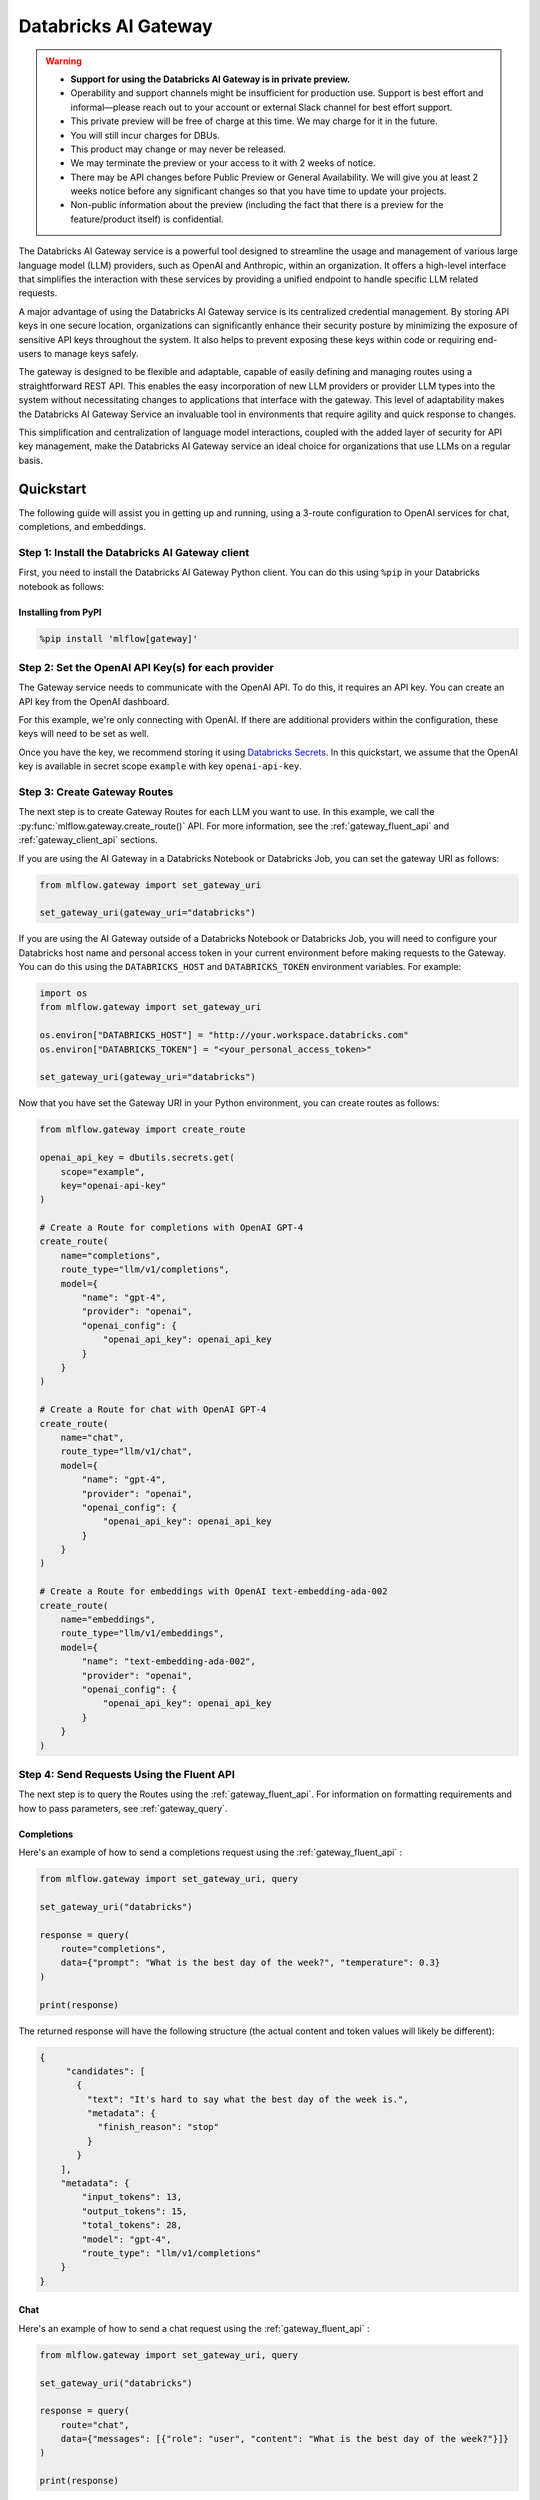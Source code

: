 .. _gateway:

=====================
Databricks AI Gateway
=====================

.. warning::

    - **Support for using the Databricks AI Gateway is in private preview.**
    - Operability and support channels might be insufficient for production use. Support is best
      effort and informal—please reach out to your account or external Slack channel for best
      effort support.
    - This private preview will be free of charge at this time. We may charge for it in the future.
    - You will still incur charges for DBUs.
    - This product may change or may never be released.
    - We may terminate the preview or your access to it with 2 weeks of notice.
    - There may be API changes before Public Preview or General Availability. We will give you at
      least 2 weeks notice before any significant changes so that you have time to update your
      projects.
    - Non-public information about the preview (including the fact that there is a preview for the
      feature/product itself) is confidential.

The Databricks AI Gateway service is a powerful tool designed to streamline the usage and management of
various large language model (LLM) providers, such as OpenAI and Anthropic, within an organization.
It offers a high-level interface that simplifies the interaction with these services by providing
a unified endpoint to handle specific LLM related requests.

A major advantage of using the Databricks AI Gateway service is its centralized credential management.
By storing API keys in one secure location, organizations can significantly enhance their
security posture by minimizing the exposure of sensitive API keys throughout the system. It also
helps to prevent exposing these keys within code or requiring end-users to manage keys safely.

The gateway is designed to be flexible and adaptable, capable of easily defining and managing routes
using a straightforward REST API. This enables the easy incorporation
of new LLM providers or provider LLM types into the system without necessitating changes to
applications that interface with the gateway. This level of adaptability makes the Databricks AI Gateway
Service an invaluable tool in environments that require agility and quick response to changes.

This simplification and centralization of language model interactions, coupled with the added
layer of security for API key management, make the Databricks AI Gateway service an ideal choice for
organizations that use LLMs on a regular basis.

.. _gateway-quickstart:

Quickstart
==========

The following guide will assist you in getting up and running, using a 3-route configuration to
OpenAI services for chat, completions, and embeddings.

Step 1: Install the Databricks AI Gateway client
------------------------------------------------
First, you need to install the Databricks AI Gateway Python client. You can do this using ``%pip`` in
your Databricks notebook as follows:

Installing from PyPI
~~~~~~~~~~~~~~~~~~~~

.. code-block:: sh

    %pip install 'mlflow[gateway]'

Step 2: Set the OpenAI API Key(s) for each provider
---------------------------------------------------
The Gateway service needs to communicate with the OpenAI API. To do this, it requires an API key.
You can create an API key from the OpenAI dashboard.

For this example, we're only connecting with OpenAI. If there are additional providers within the
configuration, these keys will need to be set as well.

Once you have the key, we recommend storing it using
`Databricks Secrets <https://docs.databricks.com/security/secrets/index.html>`_. In this quickstart,
we assume that the OpenAI key is available in secret scope ``example`` with key ``openai-api-key``.

Step 3: Create Gateway Routes
------------------------------
The next step is to create Gateway Routes for each LLM you want to use. In this example, we call
the :py:func:`mlflow.gateway.create_route()` API. For more information, see the
:ref:`gateway_fluent_api` and :ref:`gateway_client_api` sections.

If you are using the AI Gateway in a Databricks Notebook or Databricks Job, you can set the gateway URI as follows:

.. code-block:: python

    from mlflow.gateway import set_gateway_uri

    set_gateway_uri(gateway_uri="databricks")

If you are using the AI Gateway outside of a Databricks Notebook or Databricks Job, you will need to configure
your Databricks host name and personal access token in your current environment before making requests to
the Gateway. You can do this using the ``DATABRICKS_HOST`` and ``DATABRICKS_TOKEN`` environment variables.
For example:

.. code-block:: python

    import os
    from mlflow.gateway import set_gateway_uri

    os.environ["DATABRICKS_HOST"] = "http://your.workspace.databricks.com"
    os.environ["DATABRICKS_TOKEN"] = "<your_personal_access_token>"

    set_gateway_uri(gateway_uri="databricks")

Now that you have set the Gateway URI in your Python environment, you can create routes as follows:

.. code-block:: python

    from mlflow.gateway import create_route

    openai_api_key = dbutils.secrets.get(
        scope="example",
        key="openai-api-key"
    )

    # Create a Route for completions with OpenAI GPT-4
    create_route(
        name="completions",
        route_type="llm/v1/completions",
        model={
            "name": "gpt-4",
            "provider": "openai",
            "openai_config": {
                "openai_api_key": openai_api_key
            }
        }
    )

    # Create a Route for chat with OpenAI GPT-4
    create_route(
        name="chat",
        route_type="llm/v1/chat",
        model={
            "name": "gpt-4",
            "provider": "openai",
            "openai_config": {
                "openai_api_key": openai_api_key
            }
        }
    )

    # Create a Route for embeddings with OpenAI text-embedding-ada-002
    create_route(
        name="embeddings",
        route_type="llm/v1/embeddings",
        model={
            "name": "text-embedding-ada-002",
            "provider": "openai",
            "openai_config": {
                "openai_api_key": openai_api_key
            }
        }
    )


Step 4: Send Requests Using the Fluent API
------------------------------------------

The next step is to query the Routes using the :ref:`gateway_fluent_api`.
For information on formatting requirements and how to pass parameters, see :ref:`gateway_query`.

Completions
~~~~~~~~~~~
Here's an example of how to send a completions request using the :ref:`gateway_fluent_api` :

.. code-block:: python

    from mlflow.gateway import set_gateway_uri, query

    set_gateway_uri("databricks")

    response = query(
        route="completions",
        data={"prompt": "What is the best day of the week?", "temperature": 0.3}
    )

    print(response)

The returned response will have the following structure (the actual content and token values will likely be different):

.. code-block:: python

    {
         "candidates": [
           {
             "text": "It's hard to say what the best day of the week is.",
             "metadata": {
               "finish_reason": "stop"
             }
           }
        ],
        "metadata": {
            "input_tokens": 13,
            "output_tokens": 15,
            "total_tokens": 28,
            "model": "gpt-4",
            "route_type": "llm/v1/completions"
        }
    }


Chat
~~~~
Here's an example of how to send a chat request using the :ref:`gateway_fluent_api` :

.. code-block:: python

    from mlflow.gateway import set_gateway_uri, query

    set_gateway_uri("databricks")

    response = query(
        route="chat",
        data={"messages": [{"role": "user", "content": "What is the best day of the week?"}]}
    )

    print(response)

The returned response will have the following structure (the actual content and token values will likely be different):

.. code-block:: python

    {
        "candidates": [
            {
                "message": {
                    "role": "assistant",
                    "content": "\n\nIt's hard to say what the best day of the week is.",
                },
                "metadata": {"finish_reason": "stop"}
            }
        ],
        "metadata": {
            "input_tokens": 13,
            "output_tokens": 15,
            "total_tokens": 28,
            "model": "gpt-4",
            "route_type": "llm/v1/completions"
        }
    }

Embeddings
~~~~~~~~~~

Here's an example of how to send an embeddings request using the :ref:`gateway_fluent_api` :

.. code-block:: python

    from mlflow.gateway import set_gateway_uri, query

    set_gateway_uri("databricks")

    response = query(
        route="embeddings",
        data={"text": ["Example text to embed"]}
    )

    print(response)

The returned response will have the following structure (the actual content and token values will likely be different):

.. code-block:: python

    {
        "embeddings": [
          0.010169279,
          -0.0053696977,
          -0.018654726,
          -0.03396831,
          3.1851505e-05,
          -0.03341145,
          -0.023189139,
          ...
        ],
        "metadata": {
            "input_tokens": 6,
            "total_tokens": 6,
            "model": "text-embedding-ada-002",
            "route_type": "llm/v1/embeddings"
        }
    }

Step 5: Send Requests Using the Client API
------------------------------------------
See the :ref:`gateway_client_api` section for further information.

Step 6: Send Requests to Routes via REST API
--------------------------------------------
See the :ref:`REST examples <gateway_rest_api>` section for further information.

Step 7: Compare Provider Models
-------------------------------
Here's an example of adding and querying a new model from a different provider - in this case
Anthropic - to determine which model is better for a given use case. We assume that the
Anthropic API key is stored in `Databricks Secrets <https://docs.databricks.com/security/secrets/index.html>`_
with scope ``example`` and key ``anthropic-api-key``.

.. code-block:: python

    from mlflow.gateway import set_gateway_uri, create_route, query

    set_gateway_uri("databricks")

    anthropic_api_key = dbutils.secrets.get(
        scope="example",
        key="anthropic-api-key"
    )

    # Create a Route for completions with OpenAI GPT-4
    create_route(
        name="claude-completions",
        route_type="llm/v1/completions",
        model={
            "name": "claude-v1.3",
            "provider": "anthropic",
            "anthropic_config": {
                "anthropic_api_key": anthropic_api_key
            }
        }
    )

    completions_response = query(
        route="claude-completions",
        data={"prompt": "What is MLflow? Be concise.", "temperature": 0.3}
    )

The returned response will have the following structure (the actual content and token values will likely be different):

.. code-block:: python

    {
        "candidates": [
            {
                "text": "MLflow is an open source platform for machine learning...",
                "metadata": {
                    "finish_reason": "stop"
                }
            }
        ],
        "metadata": {
            "input_tokens": 8,
            "output_tokens": 15,
            "total_tokens": 23,
            "model": "claude-v1.3",
            "route_type": "llm/v1/completions"
        }
    }

Finally, if you no longer need a route, you can delete it using the
:py:func:`mlflow.gateway.delete_route` API. For more information, see the
:ref:`gateway_fluent_api` and :ref:`gateway_client_api` sections.

Step 8: Use AI Gateway routes for model development
---------------------------------------------------

Now that you have created several AI Gateway routes, you can create MLflow Models that query these
routes to build application-specific logic using techniques like prompt engineering. For more
information, see :ref:`AI Gateway and MLflow Models <gateway_mlflow_models>`.


.. _gateway-concepts:

Concepts
========

There are several concepts that are referred to within the Databricks AI Gateway APIs, the configuration definitions, examples, and documentation.
Becoming familiar with these terms will help in configuring new endpoints (routes) and ease the use of the interface APIs for the AI Gateway.

.. _providers:

Providers
---------
The Databricks AI Gateway is designed to support a variety of model providers.
A provider represents the source of the machine learning models, such as OpenAI, Anthropic, and so on.
Each provider has its specific characteristics and configurations that are encapsulated within the model part of a route in the Databricks AI Gateway.

.. _supported_provider_models:

Supported Provider Models
~~~~~~~~~~~~~~~~~~~~~~~~~
The table below presents a non-exhaustive list of models and a corresponding route type within the Databricks AI Gateway.
With the rapid development of LLMs, there is no guarantee that this list will be up to date at all times. However, the associations listed
below can be used as a helpful guide when configuring a given route for any newly released model types as they become available with a given provider.
Customers are responsible for ensuring compliance with applicable model licenses.

.. list-table::
   :header-rows: 1

   * - Route Type
     - Provider
     - Model Examples
     - Supported
   * - llm/v1/completions
     - OpenAI
     - gpt-3.5-turbo, gpt-4
     - Yes
   * - llm/v1/completions
     - Databricks‡
     - llama2-70b†
     - Yes
   * - llm/v1/completions
     - MosaicML
     - mpt-7b-instruct, mpt-30b-instruct, llama2-70b-chat†
     - Yes
   * - llm/v1/completions
     - Anthropic
     - claude-1, claude-1.3-100k
     - Yes
   * - llm/v1/completions
     - Cohere
     - command, command-light-nightly
     - Yes
   * - llm/v1/completions
     - Azure OpenAI
     - text-davinci-003, gpt-35-turbo
     - Yes
   * - llm/v1/completions
     - Databricks Model Serving
     - Endpoints with compatible schemas
     - Yes
   * - llm/v1/chat
     - OpenAI
     - gpt-3.5-turbo, gpt-4
     - Yes
   * - llm/v1/chat
     - Databricks‡
     - llama2-70b-chat†
     - Yes
   * - llm/v1/chat
     - MosaicML
     - llama2-70b-chat†
     - Yes
   * - llm/v1/chat
     - Anthropic
     -
     - No
   * - llm/v1/chat
     - Cohere
     -
     - No
   * - llm/v1/chat
     - Azure OpenAI
     - gpt-35-turbo, gpt-4
     - Yes
   * - llm/v1/chat
     - Databricks Model Serving
     -
     - No
   * - llm/v1/embeddings
     - OpenAI
     - text-embedding-ada-002
     - Yes
   * - llm/v1/embeddings
     - Databricks‡
     - 
     - No
   * - llm/v1/embeddings
     - MosaicML
     - instructor-large, instructor-xl
     - Yes
   * - llm/v1/embeddings
     - Anthropic
     -
     - No
   * - llm/v1/embeddings
     - Cohere
     - embed-english-v2.0, embed-multilingual-v2.0
     - Yes
   * - llm/v1/embeddings
     - Azure OpenAI
     - text-embedding-ada-002
     - Yes
   * - llm/v1/embeddings
     - Databricks Model Serving
     - Endpoints with compatible schemas
     - Yes

† Llama 2 is licensed under the [LLAMA 2 Community License](https://ai.meta.com/llama/license/), Copyright © Meta Platforms, Inc. All Rights Reserved. 

‡ Using the Databricks provider creates Databricks-managed routes for underlying models. For more information, see :ref:`gateway_databricks_provider`.

When creating a route, the provider field is used to specify the name
of the provider for that model. This is a string value that needs to correspond to a provider
the Databricks AI Gateway supports.

Here's an example demonstrating how a provider is specified when creating a route with the
:py:func:`mlflow.gateway.create_route` API:

.. code-block:: python

    create_route(
        name="chat",
        route_type="llm/v1/chat",
        model={
            "name": "gpt-4",
            "provider": "openai",
            "openai_config": {
                "openai_api_key": "<YOUR_OPENAI_API_KEY>"
            }
        }
    )

In the above example, ``openai`` is the `provider` for the model.

As of now, the Databricks AI Gateway supports the following providers:

* **openai**: This is used for models offered by `OpenAI <https://platform.openai.com/>`_ and the `Azure <https://learn.microsoft.com/en-gb/azure/cognitive-services/openai/>`_ integrations for Azure OpenAI and Azure OpenAI with AAD.
* **databricks**: This special provider creates Databricks-managed routes. See :ref:`gateway_databricks_provider` for more information.
* **mosaicml**: This is used for models offered by `MosaicML <https://docs.mosaicml.com/en/latest/>`_.
* **anthropic**: This is used for models offered by `Anthropic <https://docs.anthropic.com/claude/docs>`_.
* **cohere**: This is used for models offered by `Cohere <https://docs.cohere.com/docs>`_.
* **databricks-model-serving**: This is used for Databricks Model Serving endpoints with compatible schemas. See :ref:`config_databricks_model_serving`.

More providers are being added continually. Check the latest version of the Databricks AI Gateway Docs for the
most up-to-date list of supported providers.

Remember, the provider you specify must be one that the Databricks AI Gateway supports. If the provider
is not supported, the Gateway will return an error when trying to route requests to that provider.

.. _routes:

Routes
------

`Routes` are central to how the Databricks AI Gateway functions. Each route acts as a proxy endpoint for the
user, forwarding requests to its configured :ref:`provider <providers>`.

A route in the Databricks AI Gateway consists of the following fields:

* **name**: This is the unique identifier for the route. This will be part of the URL when making API calls via the Databricks AI Gateway.

* **route_type**: The type of the route corresponds to the type of language model interaction you desire. For instance, ``llm/v1/completions`` for text completion operations, ``llm/v1/embeddings`` for text embeddings, and ``llm/v1/chat`` for chat operations.

.. note:: This field is not required for routes with the ``databricks`` provider.

  - "llm/v1/completions"
  - "llm/v1/chat"
  - "llm/v1/embeddings"

* **model**: Defines the model to which this route will forward requests. The model contains the following details:

    * **provider**: Specifies the name of the :ref:`provider <providers>` for this model. For example, ``openai`` for OpenAI's ``GPT-3.5`` models.

      - "openai"
      - "databricks"
      - "mosaicml"
      - "anthropic"
      - "cohere"
      - "azure" / "azuread"

    * **name**: The name of the model to use. For example, ``gpt-3.5-turbo`` for OpenAI's ``GPT-3.5-Turbo`` model.
    * **config**: Contains any additional configuration details required for the model. This includes specifying the API base URL and the API key. See :ref:`configure_route_provider`.

  .. important::

      When specifying a model, it is critical that the provider supports the model you are requesting.
      For instance, ``openai`` as a provider supports models like ``text-embedding-ada-002``, but other providers
      may not. If the model is not supported by the provider, the Databricks AI Gateway will return an HTTP 4xx error
      when trying to route requests to that model.

Remember, the model you choose directly affects the results of the responses you'll get from the
API calls. Therefore, choose a model that fits your use-case requirements. For instance,
for generating conversational responses, you would typically choose a chat model.
Conversely, for generating embeddings of text, you would choose an embedding model.

Here's an example of route creation with the :py:func:`mlflow.gateway.create_route` API:

.. code-block:: python

    create_route(
        name="embeddings",
        route_type="llm/v1/embeddings",
        model={
            "name": "text-embedding-ada-002",
            "provider": "openai",
            "openai_config": {
                "openai_api_key": "<YOUR_OPENAI_API_KEY>"
            }
        }
    )

In the example above, a request sent to the embeddings route would be forwarded to the
``text-embedding-ada-002`` model provided by ``openai``.

.. _configure_route_provider:

Configuring the Provider for a Route
~~~~~~~~~~~~~~~~~~~~~~~~~~~~~~~~~~~~
When creating a Route, it's important to supply the required configurations for the specified
:ref:`provider <providers>`. This section provides an overview of the configuration parameters
available for each provider.

Provider-Specific Configuration Parameters
^^^^^^^^^^^^^^^^^^^^^^^^^^^^^^^^^^^^^^^^^^

OpenAI
++++++

+-------------------------+----------+-------------------------------+-------------------------------------------------------------+
| Configuration Parameter | Required | Default                       | Description                                                 |
+=========================+==========+===============================+=============================================================+
| **openai_api_key**      | Yes      |                               | This is the API key for the OpenAI service.                 |
+-------------------------+----------+-------------------------------+-------------------------------------------------------------+
| **openai_api_type**     | No       |                               | This is an optional field to specify the type of OpenAI API |
|                         |          |                               | to use.                                                     |
+-------------------------+----------+-------------------------------+-------------------------------------------------------------+
| **openai_api_base**     | No       | `https://api.openai.com/v1`   | This is the base URL for the OpenAI API.                    |
+-------------------------+----------+-------------------------------+-------------------------------------------------------------+
| **openai_api_version**  | No       |                               | This is an optional field to specify the OpenAI API         |
|                         |          |                               | version.                                                    |
+-------------------------+----------+-------------------------------+-------------------------------------------------------------+
| **openai_organization** | No       |                               | This is an optional field to specify the organization in    |
|                         |          |                               | OpenAI.                                                     |
+-------------------------+----------+-------------------------------+-------------------------------------------------------------+

.. _gateway_databricks_provider:

Databricks Provider
+++++++++++++++++++

The Databricks provider creates Databricks-managed routes. For these routes, the user does not need to provide an API key
or specify any additional configuration parameters such as ``route_type`` or ``config``. Instead, the user only needs to specify
the model name (e.g., ``llama2-70b``) and provider (e.g., ``databricks``). For a list of supported models, see :ref:`supported_provider_models`.

The following example demonstrates how to create a Databricks-managed route:

.. code-block:: python
    
    create_route(
        name="db-completions",
        model={
            "name": "llama2-70b",
            "provider": "databricks",
        }
    )


MosaicML
+++++++++

+-------------------------+----------+--------------------------+-------------------------------------------------------+
| Configuration Parameter | Required | Default                  | Description                                           |
+=========================+==========+==========================+=======================================================+
| **mosaicml_api_key**    | Yes      | N/A                      | This is the API key for the MosaicML service.         |
+-------------------------+----------+--------------------------+-------------------------------------------------------+


Cohere
++++++

+-------------------------+----------+--------------------------+-------------------------------------------------------+
| Configuration Parameter | Required | Default                  | Description                                           |
+=========================+==========+==========================+=======================================================+
| **cohere_api_key**      | Yes      | N/A                      | This is the API key for the Cohere service.           |
+-------------------------+----------+--------------------------+-------------------------------------------------------+


Anthropic
+++++++++

+-------------------------+----------+--------------------------+-------------------------------------------------------+
| Configuration Parameter | Required | Default                  | Description                                           |
+=========================+==========+==========================+=======================================================+
| **anthropic_api_key**   | Yes      | N/A                      | This is the API key for the Anthropic service.        |
+-------------------------+----------+--------------------------+-------------------------------------------------------+

Azure OpenAI
++++++++++++

Azure provides two different mechanisms for integrating with OpenAI, each corresponding to a different type of security validation. One relies on an access token for validation, referred to as ``azure``, while the other uses Azure Active Directory (Azure AD) integration for authentication, termed as ``azuread``.

To match your user's interaction and security access requirements, adjust the ``openai_api_type`` parameter to represent the preferred security validation model. This will ensure seamless interaction and reliable security for your Azure-OpenAI integration.

+----------------------------+----------+---------+-----------------------------------------------------------------------------------------------+
| Configuration Parameter    | Required | Default | Description                                                                                   |
+============================+==========+=========+===============================================================================================+
| **openai_api_key**         | Yes      |         | This is the API key for the Azure OpenAI service.                                             |
+----------------------------+----------+---------+-----------------------------------------------------------------------------------------------+
| **openai_api_type**        | Yes      |         | This field must be either ``azure`` or ``azuread`` depending on the security access protocol. |
+----------------------------+----------+---------+-----------------------------------------------------------------------------------------------+
| **openai_api_base**        | Yes      |         | This is the base URL for the Azure OpenAI API service provided by Azure.                      |
+----------------------------+----------+---------+-----------------------------------------------------------------------------------------------+
| **openai_api_version**     | Yes      |         | The version of the Azure OpenAI service to utilize, specified by a date.                      |
+----------------------------+----------+---------+-----------------------------------------------------------------------------------------------+
| **openai_deployment_name** | Yes      |         | This is the name of the deployment resource for the Azure OpenAI service.                     |
+----------------------------+----------+---------+-----------------------------------------------------------------------------------------------+
| **openai_organization**    | No       |         | This is an optional field to specify the organization in OpenAI.                              |
+----------------------------+----------+---------+-----------------------------------------------------------------------------------------------+

The following example demonstrates how to create a route with Azure OpenAI:

.. code-block:: python

    create_route(
        name="completions",
        route_type="llm/v1/completions",
        model={
            "name": "gpt-35-turbo",
            "provider": "openai",
            "openai_config": {
                "openai_api_type": "azuread"
                "openai_api_key": "<YOUR_AZURE_OPENAI_API_KEY>"
                "openai_deployment_name": "{your_azure_openai_deployment_name}"
                "openai_api_base": "https://{your_azure_openai_resource_name}-azureopenai.openai.azure.com/"
                "openai_api_version": "2023-05-15"
            }
        }
    )

.. note::

    Azure OpenAI has distinct features as compared with the direct OpenAI service. For an overview, please see `the comparison documentation <https://learn.microsoft.com/en-gb/azure/cognitive-services/openai/how-to/switching-endpoints>`_.

.. _databricks_serving_provider_fields:

Databricks Model Serving (open source models)
+++++++++++++++++++++++++++++++++++++++++++++

+-------------------------------+----------+--------------------------+-------------------------------------------------------+
| Configuration Parameter       | Required | Default                  | Description                                           |
+===============================+==========+==========================+=======================================================+
|                               |          |                          | A Databricks access token corresponding to a user or  |
| **databricks_api_token**      | Yes      | N/A                      | service principal that has **Can Query** access to the|
|                               |          |                          | Model Serving endpoint associated with the route.     |
+-------------------------------+----------+--------------------------+-------------------------------------------------------+
| **databricks_workspace_url**  | Yes      | N/A                      | The URL of the workspace containing the Model Serving |
|                               |          |                          | endpoint associated with the route.                   |
+-------------------------------+----------+--------------------------+-------------------------------------------------------+

The following example demonstrates how to create a route with a Databricks Model Serving endpoint:

.. code-block:: python

    create_route(
        name="databricks-completions",
        route_type="llm/v1/completions",
        model={
            "name": "mpt-7b-instruct",
            "provider": "databricks-model-serving",
            "openai_config": {
                "databricks_api_token": "<YOUR_DATABRICKS_ACCESS_TOKEN>"
                "databricks_workspace_url": "<URL_OF_DATABRICKS_WORKSPACE_CONTAINING_ENDPOINT>"
            }
        }
    )

For more information about creating routes with Databricks Model Serving endpoints, see :ref:`config_databricks_model_serving`.

.. _gateway_query:

Querying the AI Gateway
=======================

Once the Databricks AI Gateway server has been configured and started, it is ready to receive traffic from users.

.. _standard_query_parameters:

Standard Query Parameters
-------------------------

The Databricks AI Gateway defines standard parameters for chat, completions, and embeddings that can be
used when querying any route regardless of its provider. Each parameter has a standard range and
default value. When querying a route with a particular provider, the Databricks AI Gateway automatically
scales parameter values according to the provider's value ranges for that parameter.

.. important::

  When querying an AI Gateway Route with the ``databricks-model-serving`` provider, some of the
  the standard query parameters may be ignored depending on whether or not the Databricks Model
  Serving endpoint supports them. All of the parameters marked **required** are guaranteed to
  be supported. For more information, see :ref:`config_databricks_model_serving`.

Completions
~~~~~~~~~~~

The standard parameters for completions routes with type ``llm/v1/completions`` are:

+-------------------------------+----------------+----------+---------------+-------------------------------------------------------+
| Query Parameter               | Type           | Required | Default       | Description                                           |
+===============================+================+==========+===============+=======================================================+
| **prompt**                    | string         | Yes      | N/A           | The prompt for which to generate completions.         |
+-------------------------------+----------------+----------+---------------+-------------------------------------------------------+
| **candidate_count**           | integer        | No       | 1             | The number of completions to generate for the         |
|                               |                |          |               | specified prompt, between 1 and 5.                    |
+-------------------------------+----------------+----------+---------------+-------------------------------------------------------+
| **temperature**               | float          | No       | 0.0           | The sampling temperature to use, between 0 and 1.     |
|                               |                |          |               | Higher values will make the output more random, and   |
|                               |                |          |               | lower values will make the output more deterministic. |
+-------------------------------+----------------+----------+---------------+-------------------------------------------------------+
| **max_tokens**                | integer        | No       | infinity      | The maximum completion length, between 1 and infinity |
|                               |                |          |               | (unlimited).                                          |
+-------------------------------+----------------+----------+---------------+-------------------------------------------------------+
| **stop**                      | array[string]  | No       | []            | Sequences where the model should stop generating      |
|                               |                |          |               | tokens and return the completion.                     |
+-------------------------------+----------------+----------+---------------+-------------------------------------------------------+

Chat
~~~~

The standard parameters for completions routes with type ``llm/v1/chat`` are:

+-------------------------------+----------------+----------+---------------+-------------------------------------------------------+
| Query Parameter               | Type           | Required | Default       | Description                                           |
+===============================+================+==========+===============+=======================================================+
| **messages**                  | array[message] | Yes      | N/A           | A list of messages in a conversation from which to    |
|                               |                |          |               | a new message (chat completion). For information      |
|                               |                |          |               | about the message structure, see                      |
|                               |                |          |               | :ref:`chat_message_structure`.                        |
+-------------------------------+----------------+----------+---------------+-------------------------------------------------------+
| **candidate_count**           | integer        | No       | 1             | The number of chat completions to generate for the    |
|                               |                |          |               | specified prompt, between 1 and 5.                    |
+-------------------------------+----------------+----------+---------------+-------------------------------------------------------+
| **temperature**               | float          | No       | 0.0           | The sampling temperature to use, between 0 and 1.     |
|                               |                |          |               | Higher values will make the output more random, and   |
|                               |                |          |               | lower values will make the output more deterministic. |
+-------------------------------+----------------+----------+---------------+-------------------------------------------------------+
| **max_tokens**                | integer        | No       | infinity      | The maximum completion length, between 1 and infinity |
|                               |                |          |               | (unlimited).                                          |
+-------------------------------+----------------+----------+---------------+-------------------------------------------------------+
| **stop**                      | array[string]  | No       | []            | Sequences where the model should stop generating      |
|                               |                |          |               | tokens and return the chat completion.                |
+-------------------------------+----------------+----------+---------------+-------------------------------------------------------+

.. _chat_message_structure:

Messages
^^^^^^^^

Each chat message is a string dictionary containing the following fields:

+-------------------------------+----------+--------------------------+-------------------------------------------------------+
| Field Name                    | Required | Default                  | Description                                           |
+===============================+==========+==========================+=======================================================+
| **role**                      | Yes      | N/A                      | The role of the conversation participant who sent the |
|                               |          |                          | message. Must be one of: ``"system"``, ``"user"``, or |
|                               |          |                          | ``"assistant"``.                                      |
+-------------------------------+----------+--------------------------+-------------------------------------------------------+
| **content**                   | Yes      | N/A                      | The message content.                                  |
+-------------------------------+----------+--------------------------+-------------------------------------------------------+

Embeddings
~~~~~~~~~~

The standard parameters for completions routes with type ``llm/v1/embeddings`` are:

+-------------------------------+----------------+----------+---------------+-------------------------------------------------------+
| Query Parameter               | Type           | Required | Default       | Description                                           |
+===============================+================+==========+===============+=======================================================+
| **text**                      | string         | Yes      | N/A           | A string or list of strings for which to generate     |
|                               | or             |          |               | embeddings.                                           |
|                               | array[string]  |          |               |                                                       |
+-------------------------------+----------------+----------+---------------+-------------------------------------------------------+

Additional Query Parameters
---------------------------
In addition to the :ref:`standard_query_parameters`, you can pass any additional parameters supported by the route's provider as part of your query. For example:

- ``logit_bias`` (supported by OpenAI, Cohere)
- ``top_k`` (supported by MosaicML, Anthropic, Cohere)
- ``frequency_penalty`` (supported by OpenAI, Cohere)
- ``presence_penalty`` (supported by OpenAI, Cohere)

The following parameters are not allowed:

- ``stream`` is not supported. Setting this parameter on any provider will not work currently.

Below is an example of submitting a query request to an Databricks AI Gateway route using additional parameters:

.. code-block:: python

    data = {
        "prompt": (
            "What would happen if an asteroid the size of "
            "a basketball encountered the Earth traveling at 0.5c?"
        ),
        "temperature": 0.5,
        "max_tokens": 1000,
        "candidate_count": 1,
        "frequency_penalty": 0.2,
        "presence_penalty": 0.2,
    }

    query(route="completions-gpt4", data=data)

The results of the query are:

.. code-block:: json

       {
         "candidates": [
           {
             "text": "If an asteroid the size of a basketball (roughly 24 cm in
             diameter) were to hit the Earth at 0.5 times the speed of light
             (approximately 150,000 kilometers per second), the energy released
             on impact would be enormous. The kinetic energy of an object moving
             at relativistic speeds is given by the formula: KE = (\\gamma - 1)
             mc^2 where \\gamma is the Lorentz factor given by...",
             "metadata": {
               "finish_reason": "stop"
             }
           }
         ],
         "metadata": {
           "input_tokens": 40,
           "output_tokens": 622,
           "total_tokens": 662,
           "model": "gpt-4-0613",
           "route_type": "llm/v1/completions"
         }
       }

MLflow Python Client APIs
-------------------------
:class:`MlflowGatewayClient <mlflow.gateway.client.MlflowGatewayClient>` is the user-facing client API that is used to interact with the Databricks AI Gateway.
It abstracts the HTTP requests to the Gateway via a simple, easy-to-use Python API.

The fluent API is a higher-level interface that supports setting the Gateway URI once and using simple functions to interact with the AI Gateway.

.. _gateway_fluent_api:

Fluent API
~~~~~~~~~~
For the ``fluent`` API, here are some examples:

1. Set the Gateway URI:

   Before using the Fluent API, the gateway URI must be set via :func:`set_gateway_uri() <mlflow.gateway.set_gateway_uri>`.

   If you are using the AI Gateway in a Databricks Notebook or Databricks Job, you can set the gateway URI as follows:

   .. code-block:: python

       from mlflow.gateway import set_gateway_uri

       set_gateway_uri(gateway_uri="databricks")

   If you are using the AI Gateway outside of a Databricks Notebook or Databricks Job, you will need to configure 
   your Databricks host name and Databricks access token in your current environment before making requests to
   the Gateway. You can do this using the ``DATABRICKS_HOST`` and ``DATABRICKS_TOKEN`` environment variables.
   For example:

   .. code-block:: python

       import os
       from mlflow.gateway import set_gateway_uri

       os.environ["DATABRICKS_HOST"] = "http://your.workspace.databricks.com"
       os.environ["DATABRICKS_TOKEN"] = "<your_databricks_access_token>"

       set_gateway_uri(gateway_uri="databricks")

   Finally, you can also set the gateway URI using the ``MLFLOW_GATEWAY_URI`` environment variable, as an alternative
   to calling :func:`set_gateway_uri() <mlflow.gateway.set_gateway_uri>`.

2. Query a route:

   The :func:`query() <mlflow.gateway.query>` function queries the specified route and returns the response from the provider
   in a standardized format. The data structure you send in the query depends on the route.

   .. code-block:: python

       from mlflow.gateway import query

       response = query(
           "embeddings", {"text": ["It was the best of times", "It was the worst of times"]}
       )
       print(response)

.. _gateway_client_api:

Client API
~~~~~~~~~~

To use the ``MlflowGatewayClient`` API, see the below examples for the available API methods:

1. Create an ``MlflowGatewayClient``

   If you are using the AI Gateway in a Databricks Notebook or Databricks Job, you can initialize
   the ``MlflowGatewayClient`` as follows:

   .. code-block:: python

       from mlflow.gateway import MlflowGatewayClient

       gateway_client = MlflowGatewayClient("databricks")

   If you are using the AI Gateway outside of a Databricks Notebook or Databricks Job, you will need to configure
   your Databricks host name and Databricks access token in your current environment before making requests to
   the Gateway. You can do this using the ``DATABRICKS_HOST`` and ``DATABRICKS_TOKEN`` environment variables.
   For example:

   .. code-block:: python

       import os
       from mlflow.gateway import MlflowGatewayClient


       os.environ["DATABRICKS_HOST"] = "http://your.workspace.databricks.com"
       os.environ["DATABRICKS_TOKEN"] = "<your_databricks_access_token>"

       gateway_client = MlflowGatewayClient("databricks")

2. List all routes:

   The :meth:`search_routes() <mlflow.gateway.client.MlflowGatewayClient.search_routes>` method returns a list of all routes.

   .. code-block:: python

       routes = gateway_client.search_routes()
       for route in routes:
           print(route)

3. Query a route:

   The :meth:`query() <mlflow.gateway.client.MlflowGatewayClient.query>` method submits a query to a configured provider route.
   The data structure you send in the query depends on the route.

   .. code-block:: python

       response = gateway_client.query(
           "chat", {"messages": [{"role": "user", "content": "Tell me a joke about rabbits"}]}
       )
       print(response)


Further route types will be added in the future.

.. _gateway_mlflow_models:

MLflow Models
~~~~~~~~~~~~~
You can also build and deploy MLflow Models that call the Databricks AI Gateway.
The example below demonstrates how to use an AI Gateway server from within a custom ``pyfunc`` model.

.. code-block:: python

    import os
    import pandas as pd
    import mlflow


    def predict(data):
        from mlflow.gateway import MlflowGatewayClient

        client = MlflowGatewayClient("databricks")
        prompt = "Translate the following input text from English to French: {input_text}"

        payload = data.to_dict(orient="records")
        return [
            client.query(
                route="completions-claude",
                data={
                    "prompt": prompt.format(input_text=input_text)
                }
            )["candidates"][0]["text"]
            for input_text in payload
        ]


    input_example = pd.DataFrame.from_dict(
        {"prompt": ["What is an LLM?", "AI is cool!"]}
    )
    signature = mlflow.models.infer_signature(
        input_example, ["Qu'est-ce qu'un LLM?", "L'IA est propre!"]
    )

    with mlflow.start_run():
        model_info = mlflow.pyfunc.log_model(
            python_model=predict,
            registered_model_name="anthropic_french_translator",
            artifact_path="anthropic_french_translator",
            input_example=input_example,
            signature=signature,
        )

    df = pd.DataFrame.from_dict(
        {
            "prompt": ["I like machine learning", "MLflow is awesome!"],
            "temperature": 0.6,
            "max_records": 500,
        }
    )

    loaded_model = mlflow.pyfunc.load_model(model_info.model_uri)

    print(loaded_model.predict(df))

This custom MLflow model can be used in the same way as any other MLflow model. It can be used within a ``spark_udf``, used with :func:`mlflow.evaluate`, or `deploy <https://mlflow.org/docs/latest/models.html#built-in-deployment-tools>`_ like any other model.

LangChain Integration
~~~~~~~~~~~~~~~~~~~~~
LangChain has `an integration for MLflow AI Gateway <https://python.langchain.com/docs/ecosystem/integrations/mlflow_ai_gateway>`_.
This integration enable users to use prompt engineering, retrieval augmented generation, and other
techniques with LLMs in the gateway.

.. code-block:: python

    import mlflow
    from langchain import LLMChain, PromptTemplate
    from langchain.llms import MlflowAIGateway

    gateway = MlflowAIGateway(
        gateway_uri="databricks",
        route="completions",
        params={
            "temperature": 0.0,
            "top_p": 0.1,
        },
    )

    llm_chain = LLMChain(
        llm=gateway,
        prompt=PromptTemplate(
            input_variables=["adjective"],
            template="Tell me a {adjective} joke",
        ),
    )
    result = llm_chain.run(adjective="funny")
    print(result)

    with mlflow.start_run():
        model_info = mlflow.langchain.log_model(chain, "model")

    model = mlflow.pyfunc.load_model(model_info.model_uri)
    print(model.predict([{"adjective": "funny"}]))


.. _gateway_query_serving_endpoint:

Querying the AI Gateway from Databricks Model Serving Endpoints
~~~~~~~~~~~~~~~~~~~~~~~~~~~~~~~~~~~~~~~~~~~~~~~~~~~~~~~~~~~~~~~
Once you have defined an :ref:`MLflow Model <gateway_mlflow_models>` that queries the AI Gateway,
you can deploy it to Databricks Model Serving. This enables you to deploy custom application
logic that depends on one or more LLMs in the AI Gateway, such as constructing an
application-specific prompt in response to user input and using it to query an LLM.

Building on the previous :ref:`gateway_mlflow_models` example, run the following steps
to deploy an MLflow Model that uses the AI Gateway to Databricks Model Serving:

1. Log and register your model with the following additional dependencies - ``pydantic<2`` and
   ``psutil``:

   .. code-block:: python

       with mlflow.start_run():
           model_info = mlflow.pyfunc.log_model(
               python_model=predict,
               registered_model_name="anthropic_french_translator",
               artifact_path="anthropic_french_translator",
               input_example=input_example,
               signature=signature,
               extra_pip_requirements=[
                   "pydantic<2",
                   "psutil"
               ]
           )

2. Follow the guide at
   https://docs.databricks.com/machine-learning/model-serving/store-env-variable-model-serving.html
   to create a Databricks Model Serving endpoint for your MLflow Registered Model with the
   following environment variables set:

   * ``DATABRICKS_HOST``: The URL of the Databricks workspace containing the AI Gateway route
     that your MLflow Model queries.
   * ``DATABRICKS_TOKEN``: A Databricks access token corresponding to a user or service principal
     with permission to query the AI Gateway route referenced by the MLflow Model.

   For example:

   .. code-block:: bash

       PUT /api/2.0/serving-endpoints/{name}/config

       {
           "served_models": [{
               "model_name": "anthropic_french_translator",
               "model_version": "1",
               "workload_size": "Small",
               "scale_to_zero_enabled": true,
               "env_vars": [
                   {
                       "env_var_name": "DATABRICKS_HOST"
                       "secret_scope": "my_secret_scope",
                       "secret_key": "my_databricks_host_secret_key"
                   },
                   {
                       "env_var_name": "DATABRICKS_TOKEN"
                       "secret_scope": "my_secret_scope",
                       "secret_key": "my_databricks_token_secret_key"
                   }
               ]
           }]
        }

.. _gateway_rest_api:

REST API
~~~~~~~~
The REST API allows you to send HTTP requests directly to the Databricks AI Gateway server. This is useful if you're not using Python or if you prefer to interact with the Gateway using HTTP directly.

Here are some examples for how you might use curl to interact with the Gateway:

1. Getting information about a particular route: ``GET /api/2.0/gateway/routes/{name}``

   This endpoint returns a serialized representation of the Route data structure.
   This provides information about the name and type, as well as the model details for the requested route endpoint.

   .. code-block:: bash

       curl \
         -X GET \
         -H "Authorization: Bearer <your_databricks_access_token>" \
         http://your.workspace.databricks.com/api/2.0/gateway/routes/<your_route_name>

   **Note:** Remember to replace ``<your_databricks_access_token>`` with your Databricks access token, ``http://your.workspace.databricks.com/``
   with your Databricks workspace URL, and ``<your_route_name>`` with your route name.

2. List all routes: ``GET /api/2.0/gateway/routes``

   This endpoint returns a list of all routes.

   .. code-block:: bash

       curl \
         -X GET \
         -H "Authorization: Bearer <your_databricks_access_token>" \
         http://your.workspace.databricks.com/api/2.0/gateway/routes

3. Querying a particular route: ``POST /gateway/{route}/invocations``

   This endpoint allows you to submit a query to a specified route. The data structure you send in the query depends on the route. Here are examples for the "completions", "chat", and "embeddings" routes:

   * ``Completions``

     .. code-block:: bash

         curl \
           -X POST \
           -H "Content-Type: application/json" \
           -H "Authorization: Bearer <your_databricks_access_token>" \
           -d '{"prompt": "Describe the probability distribution of the decay chain of U-235"}' \
           http://your.workspace.databricks.com/gateway/<your_completions_route>/invocations

   * ``Chat``

     .. code-block:: bash

         curl \
           -X POST \
           -H "Content-Type: application/json" \
           -H "Authorization: Bearer <your_databricks_access_token>" \
           -d '{"messages": [{"role": "user", "content": "Can you write a limerick about orange flavored popsicles?"}]}' \
           http://your.workspace.databricks.com/gateway/<your_chat_route>/invocations

   * ``Embeddings``

     .. code-block:: bash

         curl \
           -X POST \
           -H "Content-Type: application/json" \
           -H "Authorization: Bearer <your_databricks_access_token>" \
           -d '{"text": ["I'd like to return my shipment of beanie babies, please", "Can I please speak to a human now?"]}' \
           http://your.workspace.databricks.com/gateway/<your_embeddings_route>/invocations


Using MosaicML-hosted open source models with the AI Gateway
=================================================================================
AI Gateway also provides access to MosaicML’s open source models as hosted APIs. 
These APIs provide fast and easy access to state-of-the-art open source models for rapid experimentation and 
token-based pricing. MosaicML supports the ``Instructor-XL``, a 1.2B parameter instruction fine-tuned embedding model 
by HKUNLP, and the ``Llama2-70b-Chat``† API which was trained on 2 trillion tokens and fine-tuned for dialogue, safety, and 
helpfulness by Meta.

.. note::

    Llama 2 is licensed under the LLAMA 2 Community License, Copyright © Meta Platforms, Inc. All Rights Reserved.


To access these models via Gateway, you can create MosaicML routes like for the other providers.
The following example demonstrates how to create a route with MosaicML (for the Llama2-70b-Chat† model):

.. code-block:: python

    create_route(
        name="mosaicml-llama-completions",
        route_type="llm/v1/completions",
        model={
            "name": "llama2-70b-chat",
            "provider": "mosaicml",
            "mosaicml_config": {
                "mosaicml_api_key": "<YOUR_MOSAIC_API_KEY>"
            }
        }
    )

For the ``Instructor-XL`` embeddings model, the route can be created like so:

.. code-block:: python

    create_route(
            name="mosaicml-embeddings",
            route_type="llm/v1/embeddings",
            model={
                "name": "instructor-xl",
                "provider": "mosaicml",
                "mosaicml_config": {
                    "mosaicml_api_key": "<YOUR_MOSAIC_API_KEY>"
                }
            }
    )


To query these routes, you can use the :ref:`gateway_fluent_api`, for instance:

.. code-block:: python

    from mlflow.gateway import query

    response = query(
        route="mosaicml-llama-completions",
        data={
            "prompt": "What is MLflow?",
        }
    )
    print(response)

The :ref:`gateway_rest_api` can also be used.


.. _config_databricks_model_serving:

Using open source models with the AI Gateway (Databricks Model Serving Endpoints)
=================================================================================
The Databricks AI Gateway supports `Databricks Model Serving endpoints <https://docs.databricks.com/machine-learning/model-serving/create-manage-serving-endpoints.html>`_
as providers for the ``llm/v1/completions`` route type. These endpoints must accept the
:ref:`standard_query_parameters` that are marked **required**, and they must produce responses
in the following format:

.. code-block:: json

       {
         "candidates": [
            "Completion 1 text",
            "Completion 2 text",
            "..."
         ]
       }

For a detailed example of creating a Databricks Model Serving endpoint with a compatible
:ref:`MLflow Model Signature <model-signature>` and querying it through the AI Gateway,
see :ref:`gateway_databricks_model_serving_completions_example`.
